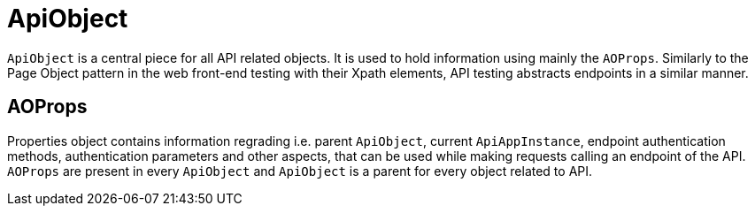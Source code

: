 = ApiObject

`ApiObject` is a central piece for all API related objects. It is used to hold information using mainly the `AOProps`. Similarly to the Page Object pattern in the web front-end testing with their Xpath elements, API testing abstracts endpoints in a similar manner.

== AOProps

Properties object contains information regrading i.e. parent `ApiObject`, current `ApiAppInstance`, endpoint authentication methods, authentication parameters and other aspects, that can be used while making requests calling an endpoint of the API. `AOProps` are present in every `ApiObject` and `ApiObject` is a parent for every object related to API.